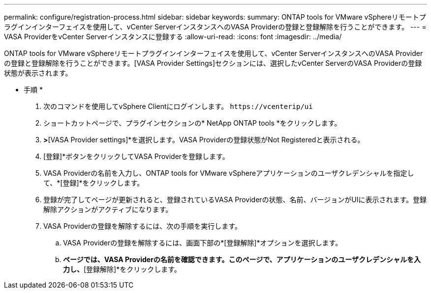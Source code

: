 ---
permalink: configure/registration-process.html 
sidebar: sidebar 
keywords:  
summary: ONTAP tools for VMware vSphereリモートプラグインインターフェイスを使用して、vCenter ServerインスタンスへのVASA Providerの登録と登録解除を行うことができます。 
---
= VASA ProviderをvCenter Serverインスタンスに登録する
:allow-uri-read: 
:icons: font
:imagesdir: ../media/


[role="lead"]
ONTAP tools for VMware vSphereリモートプラグインインターフェイスを使用して、vCenter ServerインスタンスへのVASA Providerの登録と登録解除を行うことができます。[VASA Provider Settings]セクションには、選択したvCenter ServerのVASA Providerの登録状態が表示されます。

* 手順 *

. 次のコマンドを使用してvSphere Clientにログインします。 `\https://vcenterip/ui`
. ショートカットページで、プラグインセクションの* NetApp ONTAP tools *をクリックします。
. [設定]*>*[VASA Provider settings]*を選択します。VASA Providerの登録状態がNot Registeredと表示される。
. [登録]*ボタンをクリックしてVASA Providerを登録します。
. VASA Providerの名前を入力し、ONTAP tools for VMware vSphereアプリケーションのユーザクレデンシャルを指定して、*[登録]*をクリックします。
. 登録が完了してページが更新されると、登録されているVASA Providerの状態、名前、バージョンがUIに表示されます。登録解除アクションがアクティブになります。
. VASA Providerの登録を解除するには、次の手順を実行します。
+
.. VASA Providerの登録を解除するには、画面下部の*[登録解除]*オプションを選択します。
.. [VASA Providerの登録解除]*ページでは、VASA Providerの名前を確認できます。このページで、アプリケーションのユーザクレデンシャルを入力し、*[登録解除]*をクリックします。



